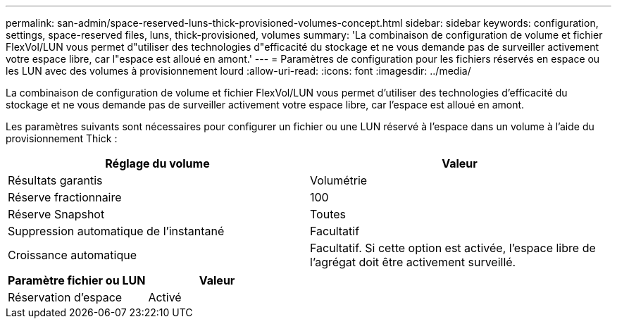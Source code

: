 ---
permalink: san-admin/space-reserved-luns-thick-provisioned-volumes-concept.html 
sidebar: sidebar 
keywords: configuration, settings, space-reserved files, luns, thick-provisioned, volumes 
summary: 'La combinaison de configuration de volume et fichier FlexVol/LUN vous permet d"utiliser des technologies d"efficacité du stockage et ne vous demande pas de surveiller activement votre espace libre, car l"espace est alloué en amont.' 
---
= Paramètres de configuration pour les fichiers réservés en espace ou les LUN avec des volumes à provisionnement lourd
:allow-uri-read: 
:icons: font
:imagesdir: ../media/


[role="lead"]
La combinaison de configuration de volume et fichier FlexVol/LUN vous permet d'utiliser des technologies d'efficacité du stockage et ne vous demande pas de surveiller activement votre espace libre, car l'espace est alloué en amont.

Les paramètres suivants sont nécessaires pour configurer un fichier ou une LUN réservé à l'espace dans un volume à l'aide du provisionnement Thick :

[cols="2*"]
|===
| Réglage du volume | Valeur 


 a| 
Résultats garantis
 a| 
Volumétrie



 a| 
Réserve fractionnaire
 a| 
100



 a| 
Réserve Snapshot
 a| 
Toutes



 a| 
Suppression automatique de l'instantané
 a| 
Facultatif



 a| 
Croissance automatique
 a| 
Facultatif. Si cette option est activée, l'espace libre de l'agrégat doit être activement surveillé.

|===
[cols="2*"]
|===
| Paramètre fichier ou LUN | Valeur 


 a| 
Réservation d'espace
 a| 
Activé

|===